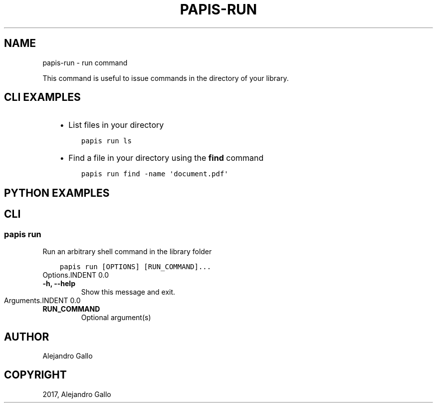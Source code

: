 .\" Man page generated from reStructuredText.
.
.TH "PAPIS-RUN" "1" "Nov 29, 2018" "0.7.4" "papis"
.SH NAME
papis-run \- run command
.
.nr rst2man-indent-level 0
.
.de1 rstReportMargin
\\$1 \\n[an-margin]
level \\n[rst2man-indent-level]
level margin: \\n[rst2man-indent\\n[rst2man-indent-level]]
-
\\n[rst2man-indent0]
\\n[rst2man-indent1]
\\n[rst2man-indent2]
..
.de1 INDENT
.\" .rstReportMargin pre:
. RS \\$1
. nr rst2man-indent\\n[rst2man-indent-level] \\n[an-margin]
. nr rst2man-indent-level +1
.\" .rstReportMargin post:
..
.de UNINDENT
. RE
.\" indent \\n[an-margin]
.\" old: \\n[rst2man-indent\\n[rst2man-indent-level]]
.nr rst2man-indent-level -1
.\" new: \\n[rst2man-indent\\n[rst2man-indent-level]]
.in \\n[rst2man-indent\\n[rst2man-indent-level]]u
..
.sp
This command is useful to issue commands in the directory of your library.
.SH CLI EXAMPLES
.INDENT 0.0
.INDENT 3.5
.INDENT 0.0
.IP \(bu 2
List files in your directory
.UNINDENT
.INDENT 0.0
.INDENT 3.5
.sp
.nf
.ft C
papis run ls
.ft P
.fi
.UNINDENT
.UNINDENT
.INDENT 0.0
.IP \(bu 2
Find a file in your directory using the \fBfind\fP command
.UNINDENT
.INDENT 0.0
.INDENT 3.5
.sp
.nf
.ft C
papis run find \-name \(aqdocument.pdf\(aq
.ft P
.fi
.UNINDENT
.UNINDENT
.UNINDENT
.UNINDENT
.SH PYTHON EXAMPLES
.SH CLI
.SS papis run
.sp
Run an arbitrary shell command in the library folder
.INDENT 0.0
.INDENT 3.5
.sp
.nf
.ft C
papis run [OPTIONS] [RUN_COMMAND]...
.ft P
.fi
.UNINDENT
.UNINDENT
Options.INDENT 0.0
.TP
.B \-h, \-\-help
Show this message and exit.
.UNINDENT
Arguments.INDENT 0.0
.TP
.B RUN_COMMAND
Optional argument(s)
.UNINDENT
.SH AUTHOR
Alejandro Gallo
.SH COPYRIGHT
2017, Alejandro Gallo
.\" Generated by docutils manpage writer.
.
